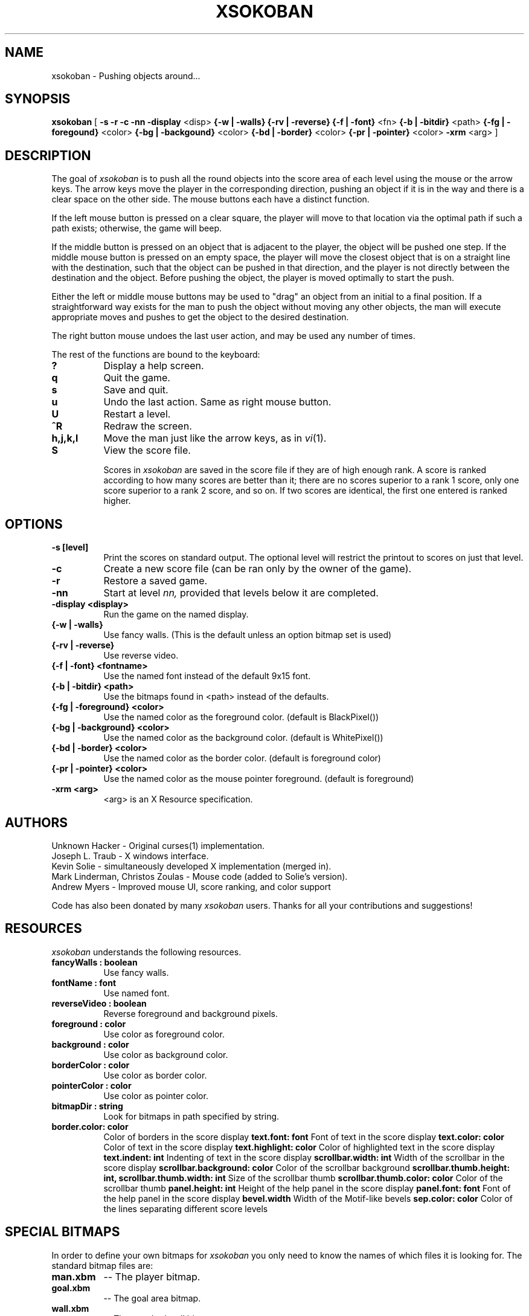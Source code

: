 .TH XSOKOBAN 6 "3 January 1994" "MIT Lab for Computer Science"
.SH NAME
xsokoban \- Pushing objects around...
.SH SYNOPSIS
.B xsokoban 
[ 
.B \-s
.B \-r
.B \-c
.B \-nn
.B \-display
<disp>
.B {\-w | \-walls}
.B {\-rv | \-reverse}
.B {\-f | \-font}
<fn>
.B {\-b | \-bitdir}
<path>
.B {\-fg | \-foregound}
<color>
.B {\-bg | \-backgound}
<color>
.B {\-bd | \-border}
<color>
.B {\-pr | \-pointer}
<color>
.B \-xrm
<arg> ] 
.SH DESCRIPTION
The goal of 
.I xsokoban
is to push all the round objects into the score area of each level
using the mouse or the arrow keys. The arrow keys move the player in
the corresponding direction, pushing an object if it is in the way and
there is a clear space on the other side. The mouse buttons each have a
distinct function.

If the left mouse button is pressed on a clear square, the player will
move to that location via the optimal path if such a path exists;
otherwise, the game will beep.

If the middle button is pressed on an object that is adjacent to the
player, the object will be pushed one step.  If the middle mouse button
is pressed on an empty space, the player will move the closest object
that is on a straight line with the destination, such that the object
can be pushed in that direction, and the player is not directly between
the destination and the object.  Before pushing the object, the player
is moved optimally to start the push.

Either the left or middle mouse buttons may be used to "drag" an object
from an initial to a final position. If a straightforward way exists
for the man to push the object without moving any other objects, the
man will execute appropriate moves and pushes to get the object to
the desired destination.

The right button mouse undoes the last user action, and may be used any
number of times.

.PP
The rest of the functions are bound to the keyboard:
.TP 8
.B ?
Display a help screen.
.TP 8
.B q
Quit the game.
.TP 8
.B s
Save and quit.
.TP 8
.B u
Undo the last action. Same as right mouse button.
.TP 8
.B U
Restart a level.
.TP 8
.B ^R
Redraw the screen.
.TP 8
.B h,j,k,l
Move the man just like the arrow keys, as in
.IR vi (1).
.TP 8
.B S
View the score file.

Scores in
.I xsokoban
are saved in the score file if they are of high
enough rank. A score is ranked according to how many scores are better
than it; there are no scores superior to a rank 1 score, only one score
superior to a rank 2 score, and so on. If two scores are identical, the
first one entered is ranked higher.

.SH OPTIONS
.TP 8
.B \-s [level]
Print the scores on standard output. The optional level will restrict
the printout to scores on just that level.
.TP 8
.B \-c 
Create a new score file (can be ran only by the owner of the game).
.TP 8
.B \-r
Restore a saved game.
.TP 8
.B \-nn
Start at level 
.I nn, 
provided that levels below it are completed. 
.TP 8
.B \-display <display>
Run the game on the named display.
.TP 8
.B {\-w | \-walls}
Use fancy walls. (This is the default unless an option bitmap set is used)
.TP 8
.B {\-rv | \-reverse}
Use reverse video.
.TP 8
.B {\-f | \-font} <fontname>
Use the named font instead of the default 9x15 font.
.TP 8
.B {\-b | \-bitdir} <path>
Use the bitmaps found in <path> instead of the defaults.
.TP 8
.B {\-fg | \-foreground} <color>
Use the named color as the foreground color. (default is BlackPixel())
.TP 8
.B {\-bg | \-background} <color>
Use the named color as the background color. (default is WhitePixel())
.TP 8
.B {\-bd | \-border} <color>
Use the named color as the border color. (default is foreground color)
.TP 8
.B {\-pr | \-pointer} <color>
Use the named color as the mouse pointer foreground. (default is foreground)
.TP 8
.B \-xrm <arg>
<arg> is an X Resource specification.
.SH AUTHORS
Unknown Hacker - Original curses(1) implementation.
.br
Joseph L. Traub - X windows interface.
.br
Kevin Solie - simultaneously developed X implementation (merged in).
.br
Mark Linderman, Christos Zoulas - Mouse code (added to Solie's version).
.br
Andrew Myers - Improved mouse UI, score ranking, and color support

Code has also been donated by many 
.I xsokoban
users. Thanks for all your contributions and suggestions!
.SH RESOURCES
.I xsokoban
understands the following resources.
.TP 8
.B fancyWalls : boolean
Use fancy walls.
.TP 8
.B fontName : font
Use named font.
.TP 8
.B reverseVideo : boolean
Reverse foreground and background pixels.
.TP 8
.B foreground : color
Use color as foreground color.
.TP 8
.B background : color
Use color as background color.
.TP 8
.B borderColor : color
Use color as border color.
.TP 8
.B pointerColor : color
Use color as pointer color.
.TP 8
.B bitmapDir : string
Look for bitmaps in path specified by string.
.TP 8
.B border.color: color
Color of borders in the score display
.B text.font: font
Font of text in the score display
.B text.color: color
Color of text in the score display
.B text.highlight: color
Color of highlighted text in the score display
.B text.indent: int
Indenting of text in the score display
.B scrollbar.width: int
Width of the scrollbar in the score display
.B scrollbar.background: color
Color of the scrollbar background
.B scrollbar.thumb.height: int, scrollbar.thumb.width: int
Size of the scrollbar thumb
.B scrollbar.thumb.color: color
Color of the scrollbar thumb
.B panel.height: int
Height of the help panel in the score display
.B panel.font: font
Font of the help panel in the score display
.B bevel.width
Width of the Motif-like bevels
.B sep.color: color
Color of the lines separating different score levels


.SH SPECIAL BITMAPS
In order to define your own bitmaps for
.I xsokoban
you only need to know the names of which files it is looking for.
The standard bitmap files are:
.TP 8
.B man.xbm
-- The player bitmap.
.TP 8
.B goal.xbm
-- The goal area bitmap.
.TP 8
.B wall.xbm
-- The standard wall bitmap.
.TP 8
.B object.xbm
-- The object that gets pushed.
.TP 8
.B treasure.xbm
-- The bitmap for the object when it is on the goal.
.TP 8
.B saveman.xbm
-- The bitmap for the player when it is on the goal.
.TP 8
To use the fancy walls option, you need the following additional files.
.TP 8
.B lonewall.xbm
-- a wall with connections on no sides.
.TP 8
.B southwall.xbm
-- a wall with only northern connections
.TP 8
.B northwall.xbm
-- a wall with only southern connections
.TP 8
.B eastwall.xbm
-- a wall with only western connections
.TP 8
.B westwall.xbm
-- a wall with only eastern connections
.TP 8
.B llcornerwall.xbm
-- a wall with northern and eastern connections
.TP 8
.B ulcornerwall.xbm
-- a wall with southern and eastern connections
.TP 8
.B lrcornerwall.xbm
-- a wall with northern and western connections
.TP 8
.B urcornerwall.xbm
-- a wall with southern and western connections
.TP 8
.B north_twall.xbm
-- a wall with connections on all BUT northern side
.TP 8
.B south_twall.xbm
-- a wall with connections on all BUT southern side
.TP 8
.B east_twall.xbm
-- a wall with connections on all BUT eastern side
.TP 8
.B west_twall.xbm
-- a wall with connections on all BUT western side
.TP 8
.B centerwall.xbm
-- A wall will connections on all four sides.
.SH BUGS
Auto bitmap resizing code doesn't take into account font sizes.
.br
Feedback on user error is poor (only beeps).
